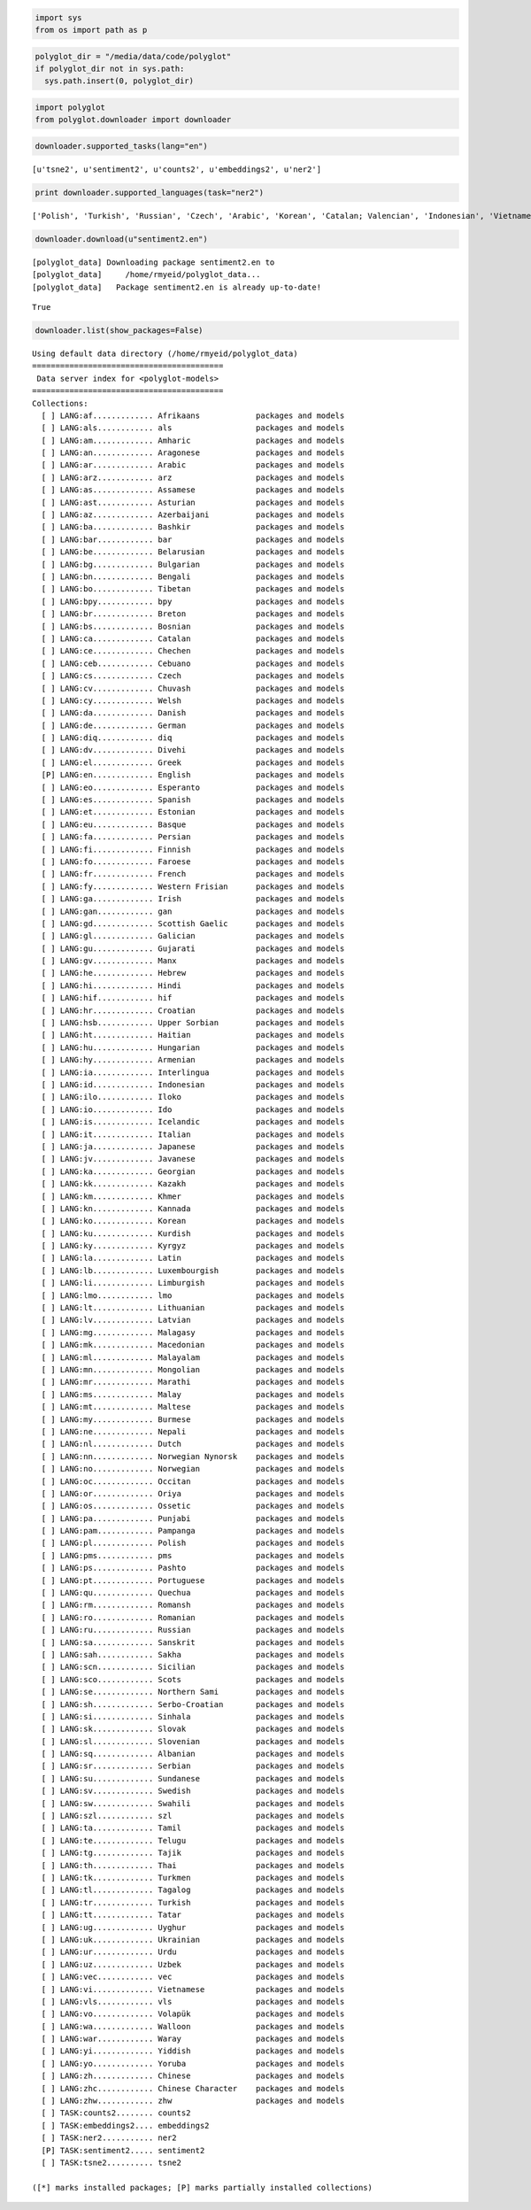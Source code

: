 
.. code:: python

    import sys
    from os import path as p
.. code:: python

    polyglot_dir = "/media/data/code/polyglot"
    if polyglot_dir not in sys.path:
      sys.path.insert(0, polyglot_dir)
.. code:: python

    import polyglot
    from polyglot.downloader import downloader
.. code:: python

    downloader.supported_tasks(lang="en")



.. parsed-literal::

    [u'tsne2', u'sentiment2', u'counts2', u'embeddings2', u'ner2']



.. code:: python

    print downloader.supported_languages(task="ner2")

.. parsed-literal::

    ['Polish', 'Turkish', 'Russian', 'Czech', 'Arabic', 'Korean', 'Catalan; Valencian', 'Indonesian', 'Vietnamese', 'Thai', 'Romanian, Moldavian, Moldovan', 'Tagalog', 'Danish', 'Finnish', 'German', 'Persian', 'Latvian', 'Chinese', 'French', 'Portuguese', 'Slovak', 'Hebrew (modern)', 'Malay', 'Slovene', 'Bulgarian', 'Hindi', 'Japanese', 'Hungarian', 'Croatian', 'Ukrainian', 'Serbian', 'Lithuanian', 'Norwegian', 'Dutch', 'Swedish', 'English', 'Greek, Modern', 'Spanish; Castilian', 'Italian', 'Estonian']


.. code:: python

    downloader.download(u"sentiment2.en")

.. parsed-literal::

    [polyglot_data] Downloading package sentiment2.en to
    [polyglot_data]     /home/rmyeid/polyglot_data...
    [polyglot_data]   Package sentiment2.en is already up-to-date!




.. parsed-literal::

    True



.. code:: python

    downloader.list(show_packages=False)

.. parsed-literal::

    Using default data directory (/home/rmyeid/polyglot_data)
    =========================================
     Data server index for <polyglot-models>
    =========================================
    Collections:
      [ ] LANG:af............. Afrikaans            packages and models
      [ ] LANG:als............ als                  packages and models
      [ ] LANG:am............. Amharic              packages and models
      [ ] LANG:an............. Aragonese            packages and models
      [ ] LANG:ar............. Arabic               packages and models
      [ ] LANG:arz............ arz                  packages and models
      [ ] LANG:as............. Assamese             packages and models
      [ ] LANG:ast............ Asturian             packages and models
      [ ] LANG:az............. Azerbaijani          packages and models
      [ ] LANG:ba............. Bashkir              packages and models
      [ ] LANG:bar............ bar                  packages and models
      [ ] LANG:be............. Belarusian           packages and models
      [ ] LANG:bg............. Bulgarian            packages and models
      [ ] LANG:bn............. Bengali              packages and models
      [ ] LANG:bo............. Tibetan              packages and models
      [ ] LANG:bpy............ bpy                  packages and models
      [ ] LANG:br............. Breton               packages and models
      [ ] LANG:bs............. Bosnian              packages and models
      [ ] LANG:ca............. Catalan              packages and models
      [ ] LANG:ce............. Chechen              packages and models
      [ ] LANG:ceb............ Cebuano              packages and models
      [ ] LANG:cs............. Czech                packages and models
      [ ] LANG:cv............. Chuvash              packages and models
      [ ] LANG:cy............. Welsh                packages and models
      [ ] LANG:da............. Danish               packages and models
      [ ] LANG:de............. German               packages and models
      [ ] LANG:diq............ diq                  packages and models
      [ ] LANG:dv............. Divehi               packages and models
      [ ] LANG:el............. Greek                packages and models
      [P] LANG:en............. English              packages and models
      [ ] LANG:eo............. Esperanto            packages and models
      [ ] LANG:es............. Spanish              packages and models
      [ ] LANG:et............. Estonian             packages and models
      [ ] LANG:eu............. Basque               packages and models
      [ ] LANG:fa............. Persian              packages and models
      [ ] LANG:fi............. Finnish              packages and models
      [ ] LANG:fo............. Faroese              packages and models
      [ ] LANG:fr............. French               packages and models
      [ ] LANG:fy............. Western Frisian      packages and models
      [ ] LANG:ga............. Irish                packages and models
      [ ] LANG:gan............ gan                  packages and models
      [ ] LANG:gd............. Scottish Gaelic      packages and models
      [ ] LANG:gl............. Galician             packages and models
      [ ] LANG:gu............. Gujarati             packages and models
      [ ] LANG:gv............. Manx                 packages and models
      [ ] LANG:he............. Hebrew               packages and models
      [ ] LANG:hi............. Hindi                packages and models
      [ ] LANG:hif............ hif                  packages and models
      [ ] LANG:hr............. Croatian             packages and models
      [ ] LANG:hsb............ Upper Sorbian        packages and models
      [ ] LANG:ht............. Haitian              packages and models
      [ ] LANG:hu............. Hungarian            packages and models
      [ ] LANG:hy............. Armenian             packages and models
      [ ] LANG:ia............. Interlingua          packages and models
      [ ] LANG:id............. Indonesian           packages and models
      [ ] LANG:ilo............ Iloko                packages and models
      [ ] LANG:io............. Ido                  packages and models
      [ ] LANG:is............. Icelandic            packages and models
      [ ] LANG:it............. Italian              packages and models
      [ ] LANG:ja............. Japanese             packages and models
      [ ] LANG:jv............. Javanese             packages and models
      [ ] LANG:ka............. Georgian             packages and models
      [ ] LANG:kk............. Kazakh               packages and models
      [ ] LANG:km............. Khmer                packages and models
      [ ] LANG:kn............. Kannada              packages and models
      [ ] LANG:ko............. Korean               packages and models
      [ ] LANG:ku............. Kurdish              packages and models
      [ ] LANG:ky............. Kyrgyz               packages and models
      [ ] LANG:la............. Latin                packages and models
      [ ] LANG:lb............. Luxembourgish        packages and models
      [ ] LANG:li............. Limburgish           packages and models
      [ ] LANG:lmo............ lmo                  packages and models
      [ ] LANG:lt............. Lithuanian           packages and models
      [ ] LANG:lv............. Latvian              packages and models
      [ ] LANG:mg............. Malagasy             packages and models
      [ ] LANG:mk............. Macedonian           packages and models
      [ ] LANG:ml............. Malayalam            packages and models
      [ ] LANG:mn............. Mongolian            packages and models
      [ ] LANG:mr............. Marathi              packages and models
      [ ] LANG:ms............. Malay                packages and models
      [ ] LANG:mt............. Maltese              packages and models
      [ ] LANG:my............. Burmese              packages and models
      [ ] LANG:ne............. Nepali               packages and models
      [ ] LANG:nl............. Dutch                packages and models
      [ ] LANG:nn............. Norwegian Nynorsk    packages and models
      [ ] LANG:no............. Norwegian            packages and models
      [ ] LANG:oc............. Occitan              packages and models
      [ ] LANG:or............. Oriya                packages and models
      [ ] LANG:os............. Ossetic              packages and models
      [ ] LANG:pa............. Punjabi              packages and models
      [ ] LANG:pam............ Pampanga             packages and models
      [ ] LANG:pl............. Polish               packages and models
      [ ] LANG:pms............ pms                  packages and models
      [ ] LANG:ps............. Pashto               packages and models
      [ ] LANG:pt............. Portuguese           packages and models
      [ ] LANG:qu............. Quechua              packages and models
      [ ] LANG:rm............. Romansh              packages and models
      [ ] LANG:ro............. Romanian             packages and models
      [ ] LANG:ru............. Russian              packages and models
      [ ] LANG:sa............. Sanskrit             packages and models
      [ ] LANG:sah............ Sakha                packages and models
      [ ] LANG:scn............ Sicilian             packages and models
      [ ] LANG:sco............ Scots                packages and models
      [ ] LANG:se............. Northern Sami        packages and models
      [ ] LANG:sh............. Serbo-Croatian       packages and models
      [ ] LANG:si............. Sinhala              packages and models
      [ ] LANG:sk............. Slovak               packages and models
      [ ] LANG:sl............. Slovenian            packages and models
      [ ] LANG:sq............. Albanian             packages and models
      [ ] LANG:sr............. Serbian              packages and models
      [ ] LANG:su............. Sundanese            packages and models
      [ ] LANG:sv............. Swedish              packages and models
      [ ] LANG:sw............. Swahili              packages and models
      [ ] LANG:szl............ szl                  packages and models
      [ ] LANG:ta............. Tamil                packages and models
      [ ] LANG:te............. Telugu               packages and models
      [ ] LANG:tg............. Tajik                packages and models
      [ ] LANG:th............. Thai                 packages and models
      [ ] LANG:tk............. Turkmen              packages and models
      [ ] LANG:tl............. Tagalog              packages and models
      [ ] LANG:tr............. Turkish              packages and models
      [ ] LANG:tt............. Tatar                packages and models
      [ ] LANG:ug............. Uyghur               packages and models
      [ ] LANG:uk............. Ukrainian            packages and models
      [ ] LANG:ur............. Urdu                 packages and models
      [ ] LANG:uz............. Uzbek                packages and models
      [ ] LANG:vec............ vec                  packages and models
      [ ] LANG:vi............. Vietnamese           packages and models
      [ ] LANG:vls............ vls                  packages and models
      [ ] LANG:vo............. Volapük              packages and models
      [ ] LANG:wa............. Walloon              packages and models
      [ ] LANG:war............ Waray                packages and models
      [ ] LANG:yi............. Yiddish              packages and models
      [ ] LANG:yo............. Yoruba               packages and models
      [ ] LANG:zh............. Chinese              packages and models
      [ ] LANG:zhc............ Chinese Character    packages and models
      [ ] LANG:zhw............ zhw                  packages and models
      [ ] TASK:counts2........ counts2
      [ ] TASK:embeddings2.... embeddings2
      [ ] TASK:ner2........... ner2
      [P] TASK:sentiment2..... sentiment2
      [ ] TASK:tsne2.......... tsne2
    
    ([*] marks installed packages; [P] marks partially installed collections)

